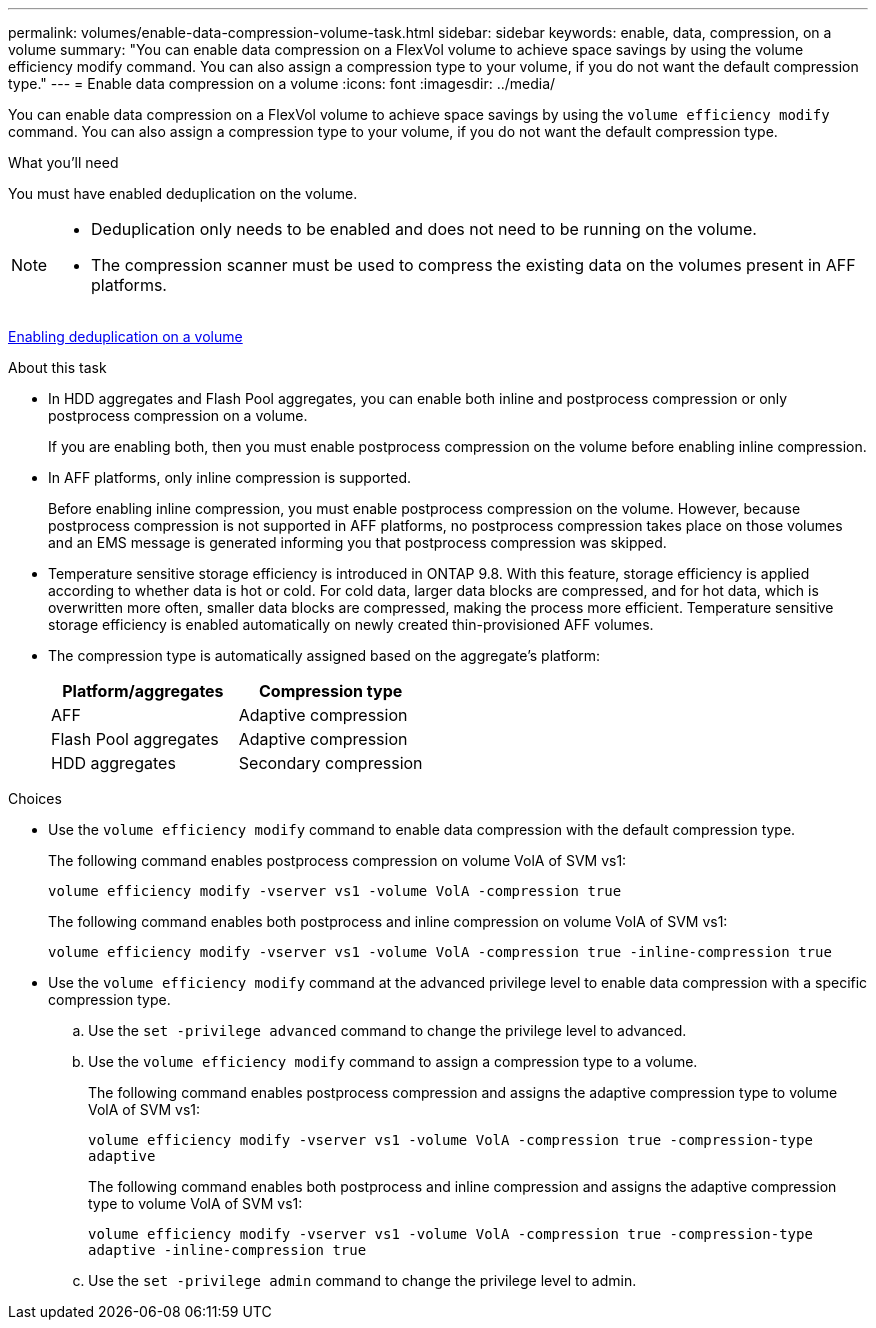 ---
permalink: volumes/enable-data-compression-volume-task.html
sidebar: sidebar
keywords: enable, data, compression, on a volume
summary: "You can enable data compression on a FlexVol volume to achieve space savings by using the volume efficiency modify command. You can also assign a compression type to your volume, if you do not want the default compression type."
---
= Enable data compression on a volume
:icons: font
:imagesdir: ../media/

[.lead]
You can enable data compression on a FlexVol volume to achieve space savings by using the `volume efficiency modify` command. You can also assign a compression type to your volume, if you do not want the default compression type.

.What you'll need

You must have enabled deduplication on the volume.

[NOTE]
====

* Deduplication only needs to be enabled and does not need to be running on the volume.
* The compression scanner must be used to compress the existing data on the volumes present in AFF platforms.

====

link:enable-deduplication-volume-task.html[Enabling deduplication on a volume]

.About this task

* In HDD aggregates and Flash Pool aggregates, you can enable both inline and postprocess compression or only postprocess compression on a volume.
+
If you are enabling both, then you must enable postprocess compression on the volume before enabling inline compression.

* In AFF platforms, only inline compression is supported.
+
Before enabling inline compression, you must enable postprocess compression on the volume. However, because postprocess compression is not supported in AFF platforms, no postprocess compression takes place on those volumes and an EMS message is generated informing you that postprocess compression was skipped.

* Temperature sensitive storage efficiency is introduced in ONTAP 9.8. With this feature, storage efficiency is applied according to whether data is hot or cold. For cold data, larger data blocks are compressed, and for hot data, which is overwritten more often, smaller data blocks are compressed, making the process more efficient. Temperature sensitive storage efficiency is enabled automatically on newly created thin-provisioned AFF volumes.
* The compression type is automatically assigned based on the aggregate's platform:
+
[cols="2*",options="header"]
|===
| Platform/aggregates| Compression type
a|
AFF
a|
Adaptive compression
a|
Flash Pool aggregates
a|
Adaptive compression
a|
HDD aggregates
a|
Secondary compression
|===

.Choices

* Use the `volume efficiency modify` command to enable data compression with the default compression type.
+
The following command enables postprocess compression on volume VolA of SVM vs1:
+
`volume efficiency modify -vserver vs1 -volume VolA -compression true`
+
The following command enables both postprocess and inline compression on volume VolA of SVM vs1:
+
`volume efficiency modify -vserver vs1 -volume VolA -compression true -inline-compression true`

* Use the `volume efficiency modify` command at the advanced privilege level to enable data compression with a specific compression type.
 .. Use the `set -privilege advanced` command to change the privilege level to advanced.
 .. Use the `volume efficiency modify` command to assign a compression type to a volume.
+
The following command enables postprocess compression and assigns the adaptive compression type to volume VolA of SVM vs1:
+
`volume efficiency modify -vserver vs1 -volume VolA -compression true -compression-type adaptive`
+
The following command enables both postprocess and inline compression and assigns the adaptive compression type to volume VolA of SVM vs1:
+
`volume efficiency modify -vserver vs1 -volume VolA -compression true -compression-type adaptive -inline-compression true`

 .. Use the `set -privilege admin` command to change the privilege level to admin.

